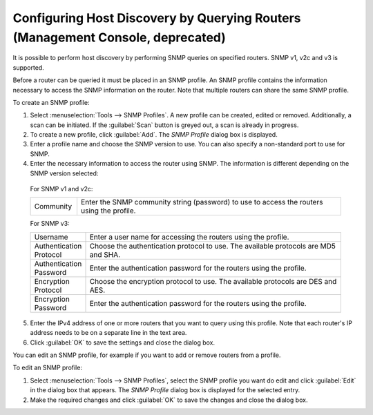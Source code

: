 .. _console-snmp-profiles:

Configuring Host Discovery by Querying Routers (Management Console, deprecated)
^^^^^^^^^^^^^^^^^^^^^^^^^^^^^^^^^^^^^^^^^^^^^^^^^^^^^^^^^^^^^^^^^^^^^^^^^^^^^^^

It is possible to perform host discovery by performing SNMP queries on specified routers. SNMP v1, v2c and v3 is supported.

Before a router can be queried it must be placed in an SNMP profile. An SNMP profile contains the information necessary to access the SNMP information on the router. Note that multiple routers can share the same SNMP profile.

To create an SNMP profile:

1. Select :menuselection:`Tools --> SNMP Profiles`. A new profile can be created, edited or removed. Additionally, a scan can be initiated. If the :guilabel:`Scan` button is greyed out, a scan is already in progress.

2. To create a new profile, click :guilabel:`Add`. The *SNMP Profile* dialog box is displayed.

3. Enter a profile name and choose the SNMP version to use. You can also specify a non-standard port to use for SNMP.

4. Enter the necessary information to access the router using SNMP. The information is different depending on the SNMP version selected:

  For SNMP v1 and v2c:

  .. csv-table::
    :widths: 15, 85

    "Community", "Enter the SNMP community string (password) to use to access the routers using the profile."

  For SNMP v3:

  .. csv-table::
    :widths: 15, 85

    "Username",	"Enter a user name for accessing the routers using the profile."
    "Authentication Protocol", "Choose the authentication protocol to use. The available protocols are MD5 and SHA."
    "Authentication Password", "Enter the authentication password for the routers using the profile."
    "Encryption Protocol", "Choose the encryption protocol to use. The available protocols are DES and AES."
    "Encryption Password", "Enter the authentication password for the routers using the profile."

5. Enter the IPv4 address of one or more routers that you want to query using this profile. Note that each router's IP address needs to be on a separate line in the text area.

6. Click :guilabel:`OK` to save the settings and close the dialog box.

You can edit an SNMP profile, for example if you want to add or remove routers from a profile.

To edit an SNMP profile:

1. Select :menuselection:`Tools --> SNMP Profiles`, select the SNMP profile you want do edit and click :guilabel:`Edit` in the dialog box that appears. The *SNMP Profile* dialog box is displayed for the selected entry.

2. Make the required changes and click :guilabel:`OK` to save the changes and close the dialog box.
